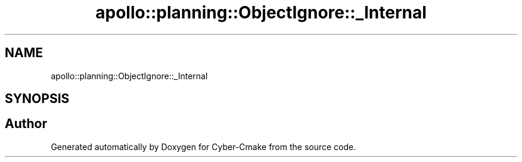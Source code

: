 .TH "apollo::planning::ObjectIgnore::_Internal" 3 "Sun Sep 3 2023" "Version 8.0" "Cyber-Cmake" \" -*- nroff -*-
.ad l
.nh
.SH NAME
apollo::planning::ObjectIgnore::_Internal
.SH SYNOPSIS
.br
.PP


.SH "Author"
.PP 
Generated automatically by Doxygen for Cyber-Cmake from the source code\&.
